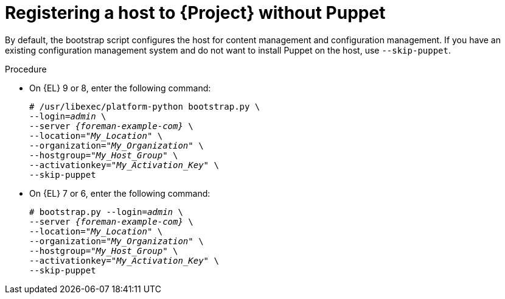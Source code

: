 [id="Registering_a_Host_Without_Puppet_{context}"]
= Registering a host to {Project} without Puppet

By default, the bootstrap script configures the host for content management and configuration management.
If you have an existing configuration management system and do not want to install Puppet on the host, use `--skip-puppet`.

.Procedure
* On {EL} 9 or 8, enter the following command:
+
[options="nowrap", subs="+quotes,verbatim,attributes"]
----
# /usr/libexec/platform-python bootstrap.py \
--login=_admin_ \
--server _{foreman-example-com}_ \
--location="_My_Location_" \
--organization="_My_Organization_" \
--hostgroup="_My_Host_Group_" \
--activationkey="_My_Activation_Key_" \
--skip-puppet
----
* On {EL} 7 or 6, enter the following command:
+
[options="nowrap", subs="+quotes,verbatim,attributes"]
----
# bootstrap.py --login=_admin_ \
--server _{foreman-example-com}_ \
--location="_My_Location_" \
--organization="_My_Organization_" \
--hostgroup="_My_Host_Group_" \
--activationkey="_My_Activation_Key_" \
--skip-puppet
----
